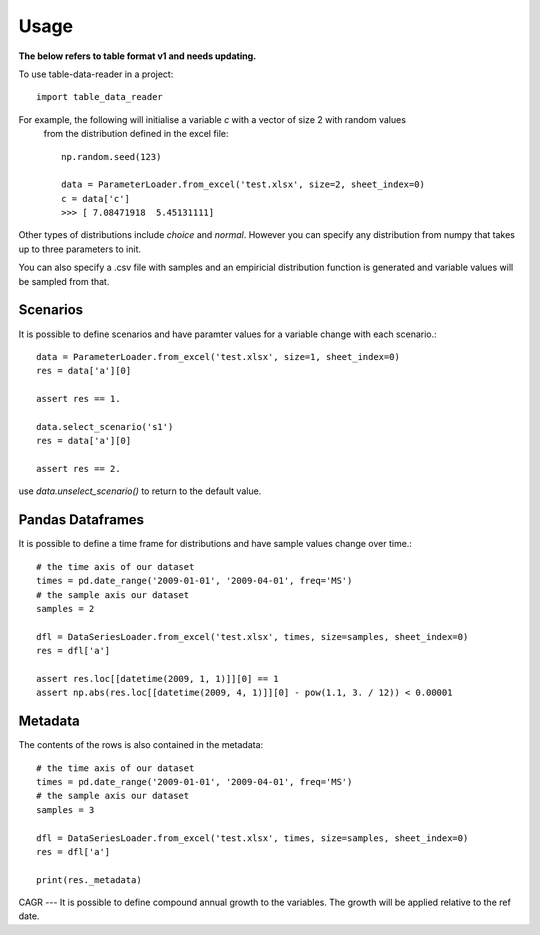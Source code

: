 =====
Usage
=====

**The below refers to table format v1 and needs updating.**

To use table-data-reader in a project::

	import table_data_reader


For example, the following will initialise a variable `c` with a vector of size 2 with random values
 from the distribution defined in the excel file::


    np.random.seed(123)

    data = ParameterLoader.from_excel('test.xlsx', size=2, sheet_index=0)
    c = data['c']
    >>> [ 7.08471918  5.45131111]


Other types of distributions include `choice` and `normal`. However you can specify any distribution from
numpy that takes up to three parameters to init.

You can also specify a .csv file with samples and an empiricial distribution function is generated
and variable values will be sampled from that.

Scenarios
=========
It is possible to define scenarios and have paramter values for  a variable change with each scenario.::


    data = ParameterLoader.from_excel('test.xlsx', size=1, sheet_index=0)
    res = data['a'][0]

    assert res == 1.

    data.select_scenario('s1')
    res = data['a'][0]

    assert res == 2.

use `data.unselect_scenario()` to return to the default value.

Pandas Dataframes
=================

It is possible to define a time frame for distributions and have sample values change over time.::

    # the time axis of our dataset
    times = pd.date_range('2009-01-01', '2009-04-01', freq='MS')
    # the sample axis our dataset
    samples = 2

    dfl = DataSeriesLoader.from_excel('test.xlsx', times, size=samples, sheet_index=0)
    res = dfl['a']

    assert res.loc[[datetime(2009, 1, 1)]][0] == 1
    assert np.abs(res.loc[[datetime(2009, 4, 1)]][0] - pow(1.1, 3. / 12)) < 0.00001


Metadata
========
The contents of the rows is also contained in the metadata::

    # the time axis of our dataset
    times = pd.date_range('2009-01-01', '2009-04-01', freq='MS')
    # the sample axis our dataset
    samples = 3

    dfl = DataSeriesLoader.from_excel('test.xlsx', times, size=samples, sheet_index=0)
    res = dfl['a']

    print(res._metadata)


CAGR
---
It is possible to define compound annual growth to the variables. The growth will be applied relative to the ref date.

